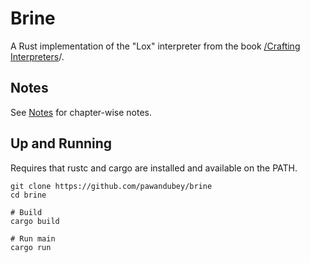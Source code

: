 * Brine

A Rust implementation of the "Lox" interpreter from the book [[https://craftinginterpreters.com][ /Crafting Interpreters]]/.


** Notes

See [[file:notes/README.org][Notes]] for chapter-wise notes.

** Up and Running

Requires that rustc and cargo are installed and available on the PATH.

#+begin_src
  git clone https://github.com/pawandubey/brine
  cd brine

  # Build
  cargo build

  # Run main
  cargo run
#+end_src
